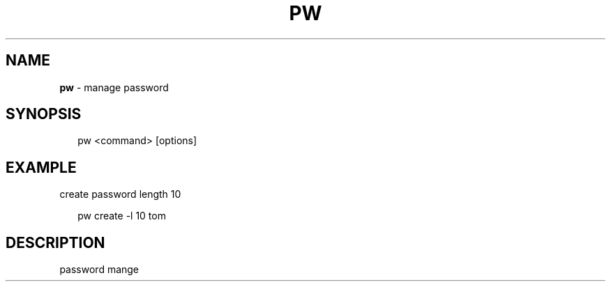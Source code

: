 .TH "PW" "1" "June 2019" "" ""
.SH "NAME"
\fBpw\fR \- manage password
.SH SYNOPSIS
.P
.RS 2
.nf
pw <command> [options]
.fi
.RE
.SH EXAMPLE
.P
create password length 10
.P
.RS 2
.nf
pw create \-l 10 tom
.fi
.RE
.SH DESCRIPTION
.P
password mange

